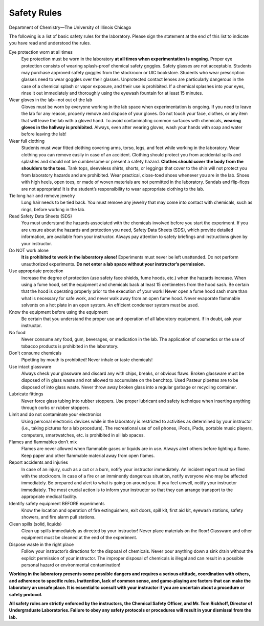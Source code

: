 Safety Rules
************

Department of Chemistry—The University of Illinois Chicago

The following is a list of basic safety rules for the laboratory. Please sign
the statement at the end of this list to indicate you have read and understood
the rules.

Eye protection worn at all times
    Eye protection must be worn in the laboratory **at all times when
    experimentation is ongoing**. Proper eye protection consists of wearing
    splash-proof chemical safety goggles. Safety glasses are not acceptable.
    Students may purchase approved safety goggles from the stockroom or UIC
    bookstore. Students who wear prescription glasses need to wear goggles
    over their glasses. Unprotected contact lenses are particularly dangerous
    in the case of a chemical splash or vapor exposure, and their use is
    prohibited. If a chemical splashes into your eyes, rinse it out immediately
    and thoroughly using the eyewash fountain for at least 15 minutes.

Wear gloves in the lab--not out of the lab
    Gloves must be worn by everyone working in the lab space when
    experimentation is ongoing. If you need to leave the lab for any reason,
    properly remove and dispose of your gloves. Do not touch your face,
    clothes, or any item that will leave the lab with a gloved hand. To avoid
    contaminating common surfaces with chemicals, **wearing gloves in the
    hallway is prohibited**. Always, even after wearing gloves, wash your
    hands with soap and water before leaving the lab!

Wear full clothing
    Students must wear fitted clothing covering arms, torso, legs, and feet
    while working in the laboratory. Wear clothing you can remove easily in
    case of an accident. Clothing should protect you from accidental spills
    and splashes and should not be cumbersome or present a safety hazard.
    **Clothes should cover the body from the shoulders to the toes**. Tank tops,
    sleeveless shirts, shorts, or leggings that cover to the shin will not
    protect you from laboratory hazards and are prohibited. Wear practical,
    close-toed shoes whenever you are in the lab. Shoes with high heels, open
    toes, or made of woven materials are not permitted in the laboratory.
    Sandals and flip-flops are not appropriate! It is the student’s
    responsibility to wear appropriate clothing to the lab.

Tie long hair and remove jewelry
    Long hair needs to be tied back. You must remove any jewelry that may come
    into contact with chemicals, such as rings, before working in the lab.

Read Safety Data Sheets (SDS)
    You must understand the hazards associated with the chemicals involved
    before you start the experiment. If you are unsure about the hazards and
    protection you need, Safety Data Sheets (SDS), which provide detailed
    information, are available from your instructor. Always pay attention
    to safety briefings and instructions given by your instructor.

Do NOT work alone
    **It is prohibited to work in the laboratory alone!**
    Experiments must never be left unattended. Do not perform unauthorized
    experiments. **Do not enter a lab space without your instructor’s
    permission.**

Use appropriate protection
    Increase the degree of protection (use safety face shields, fume hoods,
    etc.) when the hazards increase. When using a fume hood, set the equipment
    and chemicals back at least 15 centimeters from the hood sash. Be certain
    that the hood is operating properly prior to the execution of your work!
    Never open a fume hood sash more than what is necessary for safe work,
    and never walk away from an open fume hood. Never evaporate flammable
    solvents on a hot plate in an open system. An efficient condenser system
    must be used.

Know the equipment before using the equipment
    Be certain that you understand the proper use and operation of all
    laboratory equipment. If in doubt, ask your instructor.

No food
    Never consume any food, gum, beverages, or medication in the lab. The
    application of cosmetics or the use of tobacco products is prohibited
    in the laboratory.

Don't consume chemicals
    Pipetting by mouth is prohibited! Never inhale or taste chemicals!

Use intact glassware
    Always check your glassware and discard any with chips, breaks, or obvious
    flaws. Broken glassware must be disposed of in glass waste and not allowed
    to accumulate on the benchtop. Used Pasteur pipettes are to be disposed of
    into glass waste. Never throw away broken glass into a regular garbage or
    recycling container.

Lubricate fittings
    Never force glass tubing into rubber stoppers. Use proper lubricant and
    safety technique when inserting anything through corks or rubber stoppers.

Limit and do not contaminate your electronics
    Using personal electronic devices while in the laboratory is restricted
    to activities as determined by your instructor (i.e., taking pictures for
    a lab procedure). The recreational use of cell phones, iPods, iPads,
    portable music players, computers, smartwatches, etc. is prohibited in
    all lab spaces.

Flames and flammables don't mix
    Flames are never allowed when flammable gases or liquids are in use.
    Always alert others before lighting a flame. Keep paper and other
    flammable material away from open flames.

Report accidents and injuries
    In case of an injury, such as a cut or a burn, notify your instructor
    immediately. An incident report must be filed with the stockroom. In case
    of a fire or an imminently dangerous situation, notify everyone who may
    be affected immediately. Be prepared and alert to what is going on around
    you. If you feel unwell, notify your instructor immediately. The most
    crucial action is to inform your instructor so that they can arrange
    transport to the appropriate medical facility.

Identify safety equipment BEFORE experiments
    Know the location and operation of fire extinguishers, exit doors, spill
    kit, first aid kit, eyewash stations, safety showers, and fire alarm pull
    stations.

Clean spills (solid, liquids)
    Clean up spills immediately as directed by your instructor! Never place
    materials on the floor! Glassware and other equipment must be cleaned at
    the end of the experiment.

Dispose waste in the right place
    Follow your instructor’s directions for the disposal of chemicals. Never
    pour anything down a sink drain without the explicit permission of your
    instructor. The improper disposal of chemicals is illegal and can result
    in a possible personal hazard or environmental contamination!

**Working in the laboratory presents some possible dangers and requires a
serious attitude, coordination with others, and adherence to specific rules.
Inattention, lack of common sense, and game-playing are factors that can make
the laboratory an unsafe place. It is essential to consult with your instructor
if you are uncertain about a procedure or safety protocol.**

**All safety rules are strictly enforced by the instructors, the Chemical
Safety Officer, and Mr. Tom Rickhoff, Director of Undergraduate Laboratories.
Failure to obey any safety protocols or procedures will result in your
dismissal from the lab.**